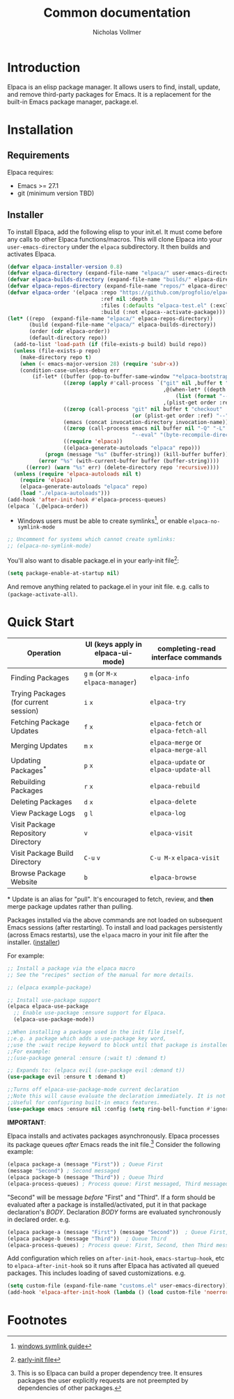 #+title: Common documentation
#+author: Nicholas Vollmer

* Preamble                                                         :noexport:
This document contains documentation included in the README file as well as the Info manual.
In order to export after saving changes, evaluate the following source blocks:

#+begin_src emacs-lisp :lexical t :results silent
(require 'ox-gfm)
(defun +elpaca-export-readme ()
  (with-current-buffer (find-file-noselect "./readme.org")
    (org-export-to-file 'gfm "../README.md")))
(add-hook 'after-save-hook #'+elpaca-export-readme nil t)

(require 'ox-texinfo)
(defun +elpaca-export-manual ()
  (with-current-buffer (find-file-noselect "./manual.org")
    (org-export-to-file 'texinfo "./elpaca.texi")))
(add-hook 'after-save-hook #'+elpaca-export-manual nil t)

(defun +elpaca-export-md ()
  (with-current-buffer (find-file-noselect "./manual.org")
    (org-export-to-file 'gfm "./manual.md")))
(add-hook 'after-save-hook #'+elpaca-export-md nil t)

(add-hook 'after-save-hook #'org-babel-tangle nil t)
#+end_src

* Introduction
:PROPERTIES:
:CUSTOM_ID: introduction
:END:
Elpaca is an elisp package manager.
It allows users to find, install, update, and remove third-party packages for Emacs.
It is a replacement for the built-in Emacs package manager, package.el.
* Installation
:PROPERTIES:
:DESCRIPTION: Installing Elpaca.
:CUSTOM_ID: installation
:END:
** Requirements
:PROPERTIES:
:DESCRIPTION: The required software environment for Elpaca.
:CUSTOM_ID: installation-requirements
:END:
Elpaca requires:
- Emacs >= 27.1
- git (minimum version TBD)
** Installer
:PROPERTIES:
:CUSTOM_ID: installer
:DESCRIPTION: A script responsible for installing Elpaca.
:END:
To install Elpaca, add the following elisp to your init.el.
It must come before any calls to other Elpaca functions/macros.
This will clone Elpaca into your =user-emacs-directory= under the =elpaca= subdirectory.
It then builds and activates Elpaca.

#+name: installation-script
#+begin_src emacs-lisp :lexical t :eval never-export
(defvar elpaca-installer-version 0.8)
(defvar elpaca-directory (expand-file-name "elpaca/" user-emacs-directory))
(defvar elpaca-builds-directory (expand-file-name "builds/" elpaca-directory))
(defvar elpaca-repos-directory (expand-file-name "repos/" elpaca-directory))
(defvar elpaca-order '(elpaca :repo "https://github.com/progfolio/elpaca.git"
                              :ref nil :depth 1
                              :files (:defaults "elpaca-test.el" (:exclude "extensions"))
                              :build (:not elpaca--activate-package)))
(let* ((repo  (expand-file-name "elpaca/" elpaca-repos-directory))
       (build (expand-file-name "elpaca/" elpaca-builds-directory))
       (order (cdr elpaca-order))
       (default-directory repo))
  (add-to-list 'load-path (if (file-exists-p build) build repo))
  (unless (file-exists-p repo)
    (make-directory repo t)
    (when (< emacs-major-version 28) (require 'subr-x))
    (condition-case-unless-debug err
        (if-let* ((buffer (pop-to-buffer-same-window "*elpaca-bootstrap*"))
                  ((zerop (apply #'call-process `("git" nil ,buffer t "clone"
                                                  ,@(when-let* ((depth (plist-get order :depth)))
                                                      (list (format "--depth=%d" depth) "--no-single-branch"))
                                                  ,(plist-get order :repo) ,repo))))
                  ((zerop (call-process "git" nil buffer t "checkout"
                                        (or (plist-get order :ref) "--"))))
                  (emacs (concat invocation-directory invocation-name))
                  ((zerop (call-process emacs nil buffer nil "-Q" "-L" "." "--batch"
                                        "--eval" "(byte-recompile-directory \".\" 0 'force)")))
                  ((require 'elpaca))
                  ((elpaca-generate-autoloads "elpaca" repo)))
            (progn (message "%s" (buffer-string)) (kill-buffer buffer))
          (error "%s" (with-current-buffer buffer (buffer-string))))
      ((error) (warn "%s" err) (delete-directory repo 'recursive))))
  (unless (require 'elpaca-autoloads nil t)
    (require 'elpaca)
    (elpaca-generate-autoloads "elpaca" repo)
    (load "./elpaca-autoloads")))
(add-hook 'after-init-hook #'elpaca-process-queues)
(elpaca `(,@elpaca-order))
#+end_src

#+begin_src emacs-lisp :lexical t :eval never-export :tangle "./init.el" :exports none :noweb tangle
;; Example Elpaca configuration -*- lexical-binding: t; -*-
<<installation-script>>
#+end_src

#+begin_src emacs-lisp :lexical t :eval never-export :tangle "./installer.el" :exports none :noweb tangle
;; Elpaca Installer -*- lexical-binding: t; -*-
;; Copy below this line into your init.el
<<installation-script>>
#+end_src

- Windows users must be able to create symlinks[fn:1], or enable =elpaca-no-symlink-mode=

#+begin_src emacs-lisp :lexical t :eval never-export :tangle "./init.el"
;; Uncomment for systems which cannot create symlinks:
;; (elpaca-no-symlink-mode)
#+end_src

You'll also want to disable package.el in your early-init file[fn:2]:

#+begin_src emacs-lisp :lexical t :tangle "./early-init.el" :eval never-export :exports none
;; Example Elpaca early-init.el -*- lexical-binding: t; -*-
#+end_src

#+begin_src emacs-lisp :lexical t :tangle "./early-init.el" :eval never-export
(setq package-enable-at-startup nil)
#+end_src

#+begin_src emacs-lisp :lexical t :tangle "./early-init.el" :eval never-export :exports none
;; Local Variables:
;; no-byte-compile: t
;; no-native-compile: t
;; no-update-autoloads: t
;; End:
#+end_src

And remove anything related to package.el in your init file. e.g. calls to ~(package-activate-all)~.

* Quick Start
:PROPERTIES:
:CUSTOM_ID: quick-start
:END:

| Operation                             | UI (keys apply in elpaca-ui-mode) | completing-read interface commands |
|---------------------------------------+-----------------------------------+------------------------------------|
| Finding Packages                      | ~g~ ~m~ (or ~M-x~ ~elpaca-manager~)       | ~elpaca-info~                        |
| Trying Packages (for current session) | ~i~ ~x~                               | ~elpaca-try~                         |
| Fetching Package Updates              | ~f~ ~x~                               | ~elpaca-fetch~ or ~elpaca-fetch-all~   |
| Merging Updates                       | ~m~ ~x~                               | ~elpaca-merge~ or ~elpaca-merge-all~   |
| Updating Packages^*                   | ~p~ ~x~                               | ~elpaca-update~ or ~elpaca-update-all~ |
| Rebuilding Packages                   | ~r~ ~x~                               | ~elpaca-rebuild~                     |
| Deleting Packages                     | ~d~ ~x~                               | ~elpaca-delete~                      |
| View Package Logs                     | ~g~ ~l~                               | ~elpaca-log~                         |
| Visit Package Repository Directory    | ~v~                                 | ~elpaca-visit~                       |
| Visit Package Build Directory         | ~C-u~ ~v~                             | ~C-u M-x~ ~elpaca-visit~               |
| Browse Package Website                | ~b~                                 | ~elpaca-browse~                      |
|---------------------------------------+-----------------------------------+------------------------------------|
​* Update is an alias for "pull". It's encouraged to fetch, review, and *then* merge package updates rather than pulling.


Packages installed via the above commands are not loaded on subsequent Emacs sessions (after restarting).
To install and load packages persistently (across Emacs restarts), use the =elpaca= macro in your init file after the installer. ([[#installer][installer]])

For example:

#+begin_src emacs-lisp :lexical t :eval never-export :tangle "./init.el" :exports code
;; Install a package via the elpaca macro
;; See the "recipes" section of the manual for more details.

;; (elpaca example-package)

;; Install use-package support
(elpaca elpaca-use-package
  ;; Enable use-package :ensure support for Elpaca.
  (elpaca-use-package-mode))

;;When installing a package used in the init file itself,
;;e.g. a package which adds a use-package key word,
;;use the :wait recipe keyword to block until that package is installed/configured.
;;For example:
;;(use-package general :ensure (:wait t) :demand t)

;; Expands to: (elpaca evil (use-package evil :demand t))
(use-package evil :ensure t :demand t)

;;Turns off elpaca-use-package-mode current declaration
;;Note this will cause evaluate the declaration immediately. It is not deferred.
;;Useful for configuring built-in emacs features.
(use-package emacs :ensure nil :config (setq ring-bell-function #'ignore))
#+end_src

#+begin_src emacs-lisp :lexical t :tangle "./init.el" :eval never-export :exports none
;; Local Variables:
;; no-byte-compile: t
;; no-native-compile: t
;; no-update-autoloads: t
;; End:
#+end_src

*IMPORTANT*:

Elpaca installs and activates packages asynchronously.
Elpaca processes its package queues /after/ Emacs reads the init file.[fn:3]
Consider the following example:

#+begin_src emacs-lisp :lexical t :eval never-export
(elpaca package-a (message "First")) ; Queue First
(message "Second") ; Second messaged
(elpaca package-b (message "Third")) ; Queue Third
(elpaca-process-queues) ; Process queue: First messaged, Third messaged.
#+end_src

"Second" will be message /before/ "First" and "Third".
If a form should be evaluated after a package is installed/activated, put it in that package declaration's /BODY/.
Declaration /BODY/ forms are evaluated synchronously in declared order.
e.g.

#+begin_src emacs-lisp :lexical t :eval never-export
(elpaca package-a (message "First") (message "Second"))  ; Queue First, Second
(elpaca package-b (message "Third"))  ; Queue Third
(elpaca-process-queues) ; Process queue: First, Second, then Third messaged.
#+end_src

Add configuration which relies on =after-init-hook=, =emacs-startup-hook=, etc to =elpaca-after-init-hook= so it runs after Elpaca has activated all queued packages.
This includes loading of saved customizations. e.g.

#+begin_src emacs-lisp :lexical t
(setq custom-file (expand-file-name "customs.el" user-emacs-directory))
(add-hook 'elpaca-after-init-hook (lambda () (load custom-file 'noerror)))
#+end_src

* Footnotes

[fn:1] [[https://www.howtogeek.com/16226/complete-guide-to-symbolic-links-symlinks-on-windows-or-linux/][windows symlink guide]]

[fn:2] [[https://www.gnu.org/software/emacs/manual/html_node/emacs/Early-Init-File.html][early-init file]]

[fn:3] This is so Elpaca can build a proper dependency tree. It ensures packages the user explicitly requests are not preempted by dependencies of other packages.
